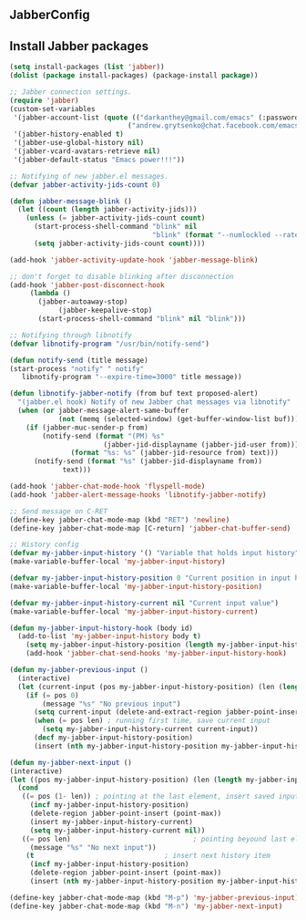 ** JabberConfig

** Install Jabber packages
#+begin_src emacs-lisp
  (setq install-packages (list 'jabber))
  (dolist (package install-packages) (package-install package))
#+end_src


#+srcname: JabberConfig
#+begin_src emacs-lisp
  ;; Jabber connection settings.
  (require 'jabber)
  (custom-set-variables
   '(jabber-account-list (quote (("darkanthey@gmail.com/emacs" (:password . "bmavurinyrxjxwmy") (:network-server . "talk.google.com") (:port . 5223) (:connection-type . ssl))
                               ("andrew.grytsenko@chat.facebook.com/emacs" (:password . "8Gxw95tR") (:connection-type . network)))))
   '(jabber-history-enabled t)
   '(jabber-use-global-history nil)
   '(jabber-vcard-avatars-retrieve nil)
   '(jabber-default-status "Emacs power!!!"))

  ;; Notifying of new jabber.el messages.
  (defvar jabber-activity-jids-count 0)

  (defun jabber-message-blink ()
    (let ((count (length jabber-activity-jids)))
      (unless (= jabber-activity-jids-count count)
        (start-process-shell-command "blink" nil
                                     "blink" (format "--numlockled --rate %s" count))
        (setq jabber-activity-jids-count count))))

  (add-hook 'jabber-activity-update-hook 'jabber-message-blink)

  ;; don't forget to disable blinking after disconnection
  (add-hook 'jabber-post-disconnect-hook
       (lambda ()
         (jabber-autoaway-stop)
              (jabber-keepalive-stop)
         (start-process-shell-command "blink" nil "blink")))

  ;; Notifying through libnotify
  (defvar libnotify-program "/usr/bin/notify-send")

  (defun notify-send (title message)
  (start-process "notify" " notify"
     libnotify-program "--expire-time=3000" title message))

  (defun libnotify-jabber-notify (from buf text proposed-alert)
    "(jabber.el hook) Notify of new Jabber chat messages via libnotify"
    (when (or jabber-message-alert-same-buffer
              (not (memq (selected-window) (get-buffer-window-list buf))))
      (if (jabber-muc-sender-p from)
          (notify-send (format "(PM) %s"
                         (jabber-jid-displayname (jabber-jid-user from)))
                 (format "%s: %s" (jabber-jid-resource from) text)))
        (notify-send (format "%s" (jabber-jid-displayname from))
               text)))

  (add-hook 'jabber-chat-mode-hook 'flyspell-mode)
  (add-hook 'jabber-alert-message-hooks 'libnotify-jabber-notify)

  ;; Send message on C-RET
  (define-key jabber-chat-mode-map (kbd "RET") 'newline)
  (define-key jabber-chat-mode-map [C-return] 'jabber-chat-buffer-send)

  ;; History config
  (defvar my-jabber-input-history '() "Variable that holds input history")
  (make-variable-buffer-local 'my-jabber-input-history)

  (defvar my-jabber-input-history-position 0 "Current position in input history")
  (make-variable-buffer-local 'my-jabber-input-history-position)

  (defvar my-jabber-input-history-current nil "Current input value")
  (make-variable-buffer-local 'my-jabber-input-history-current)

  (defun my-jabber-input-history-hook (body id)
    (add-to-list 'my-jabber-input-history body t)
      (setq my-jabber-input-history-position (length my-jabber-input-history)))
      (add-hook 'jabber-chat-send-hooks 'my-jabber-input-history-hook)

  (defun my-jabber-previous-input ()
    (interactive)
    (let (current-input (pos my-jabber-input-history-position) (len (length my-jabber-input-history)))
      (if (= pos 0)
          (message "%s" "No previous input")
        (setq current-input (delete-and-extract-region jabber-point-insert (point-max)))
        (when (= pos len) ; running first time, save current input
          (setq my-jabber-input-history-current current-input))
        (decf my-jabber-input-history-position)
        (insert (nth my-jabber-input-history-position my-jabber-input-history)))))

  (defun my-jabber-next-input ()
  (interactive)
  (let ((pos my-jabber-input-history-position) (len (length my-jabber-input-history)))
    (cond
     ((= pos (1- len)) ; pointing at the last element, insert saved input
       (incf my-jabber-input-history-position)
       (delete-region jabber-point-insert (point-max))
       (insert my-jabber-input-history-current)
       (setq my-jabber-input-history-current nil))
     ((= pos len)                              ; pointing beyound last element, notify user
       (message "%s" "No next input"))
      (t                                ; insert next history item
       (incf my-jabber-input-history-position)
       (delete-region jabber-point-insert (point-max))
       (insert (nth my-jabber-input-history-position my-jabber-input-history))))))

  (define-key jabber-chat-mode-map (kbd "M-p") 'my-jabber-previous-input)
  (define-key jabber-chat-mode-map (kbd "M-n") 'my-jabber-next-input)
#+end_src

